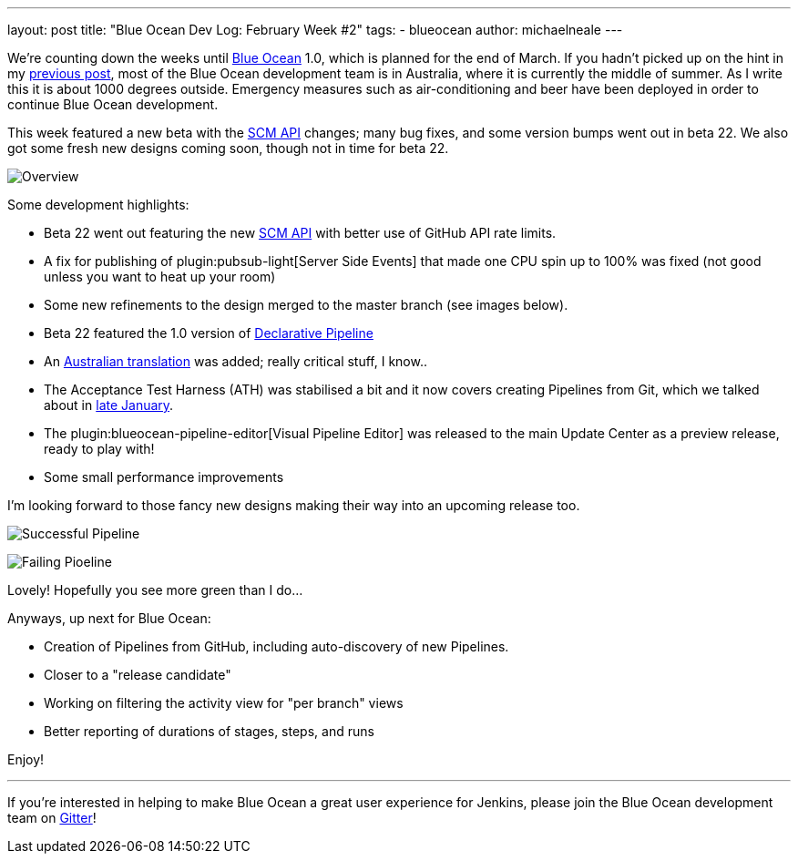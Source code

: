 ---
layout: post
title: "Blue Ocean Dev Log: February Week #2"
tags:
- blueocean
author: michaelneale
---

We're counting down the weeks until
link:/projects/blueocean[Blue Ocean]
1.0, which is planned for the end of March. If you hadn't picked up on the hint
in my
link:/blog/2017/02/03/blueocean-devlog-feb/[previous post],
most of the Blue Ocean development team is in Australia, where it is currently
the middle of summer. As I write this it is about 1000 degrees outside.
Emergency measures such as air-conditioning and beer have been deployed in
order to continue Blue Ocean development.

This week featured a new beta with the
link:/blog/2017/02/06/scm-api-2-take2/[SCM API]
changes; many bug fixes, and some version bumps went out in beta 22. We also
got some fresh new designs coming soon, though not in time for beta 22.

image:/images/post-images/blueocean-dev-log/new-design-overview.png["Overview", role=center]

Some development highlights:

- Beta 22 went out featuring the new
  link:https://github.com/jenkinsci/blueocean-plugin/commit/b8c8fb1080117f1c0448b0cfdb831543a109f4f8[SCM API]
  with better use of GitHub API rate limits.
- A fix for publishing of
  plugin:pubsub-light[Server Side Events]
  that made one CPU spin up to 100% was fixed (not good unless you want to heat up
  your room)
- Some new refinements to the design merged to the master branch (see images below).
- Beta 22 featured the 1.0 version of
  link:https://jenkins.io/blog/2017/02/03/declarative-pipeline-ga/[Declarative Pipeline]
- An
  link:https://github.com/jenkinsci/blueocean-plugin/commit/99524c36afedfb11150ac20d26c6b1d4e01b714a[Australian translation]
  was added; really critical stuff, I know..
- The Acceptance Test Harness (ATH) was stabilised a bit and it now covers
  creating Pipelines from Git, which we talked about in
  link:/blog/2017/01/27/blueocean-dev-log-jan4/[late January].
- The plugin:blueocean-pipeline-editor[Visual Pipeline Editor] was released to the main Update Center
  as a preview release, ready to play with!
- Some small performance improvements


I'm looking forward to those fancy new designs making their way into an
upcoming release too.

image:/images/post-images/blueocean-dev-log/new-design-success.png["Successful Pipeline", role=center]

image:/images/post-images/blueocean-dev-log/new-design-failure.png["Failing Pioeline", role=center]

Lovely! Hopefully you see more green than I do...

Anyways, up next for Blue Ocean:

- Creation of Pipelines from GitHub, including auto-discovery of new Pipelines.
- Closer to a "release candidate"
- Working on filtering the activity view for "per branch" views
- Better reporting of durations of stages, steps, and runs


Enjoy!

---

If you're interested in helping to make Blue Ocean a great user experience for
Jenkins, please join the Blue Ocean development team on
link:https://gitter.im/jenkinsci/blueocean-plugin[Gitter]!
